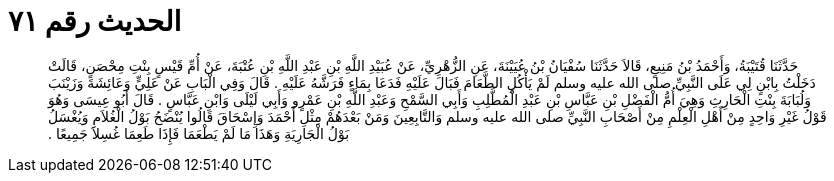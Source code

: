
= الحديث رقم ٧١

[quote.hadith]
حَدَّثَنَا قُتَيْبَةُ، وَأَحْمَدُ بْنُ مَنِيعٍ، قَالاَ حَدَّثَنَا سُفْيَانُ بْنُ عُيَيْنَةَ، عَنِ الزُّهْرِيِّ، عَنْ عُبَيْدِ اللَّهِ بْنِ عَبْدِ اللَّهِ بْنِ عُتْبَةَ، عَنْ أُمِّ قَيْسٍ بِنْتِ مِحْصَنٍ، قَالَتْ دَخَلْتُ بِابْنٍ لِي عَلَى النَّبِيِّ صلى الله عليه وسلم لَمْ يَأْكُلِ الطَّعَامَ فَبَالَ عَلَيْهِ فَدَعَا بِمَاءٍ فَرَشَّهُ عَلَيْهِ ‏.‏ قَالَ وَفِي الْبَابِ عَنْ عَلِيٍّ وَعَائِشَةَ وَزَيْنَبَ وَلُبَابَةَ بِنْتِ الْحَارِثِ وَهِيَ أُمُّ الْفَضْلِ بْنِ عَبَّاسِ بْنِ عَبْدِ الْمُطَّلِبِ وَأَبِي السَّمْحِ وَعَبْدِ اللَّهِ بْنِ عَمْرٍو وَأَبِي لَيْلَى وَابْنِ عَبَّاسٍ ‏.‏ قَالَ أَبُو عِيسَى وَهُوَ قَوْلُ غَيْرِ وَاحِدٍ مِنْ أَهْلِ الْعِلْمِ مِنْ أَصْحَابِ النَّبِيِّ صلى الله عليه وسلم وَالتَّابِعِينَ وَمَنْ بَعْدَهُمْ مِثْلِ أَحْمَدَ وَإِسْحَاقَ قَالُوا يُنْضَحُ بَوْلُ الْغُلاَمِ وَيُغْسَلُ بَوْلُ الْجَارِيَةِ وَهَذَا مَا لَمْ يَطْعَمَا فَإِذَا طَعِمَا غُسِلاَ جَمِيعًا ‏.‏